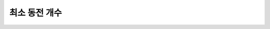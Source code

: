 =====================
최소 동전 개수
=====================

.. figure:: img/mincoin1.png
   :scale: 60%
   :align: center

.. figure:: img/mincoin2.png
   :scale: 60%
   :align: center

.. figure:: img/mincoin3.png
   :scale: 60%
   :align: center

.. figure:: img/mincoin4.png
   :scale: 60%
   :align: center

.. figure:: img/mincoin5.png
   :scale: 60%
   :align: center

.. figure:: img/mincoin6.png
   :scale: 60%
   :align: center

.. figure:: img/mincoin7.png
   :scale: 60%
   :align: center

.. figure:: img/mincoin8.png
   :scale: 60%
   :align: center

.. figure:: img/mincoin9.png
   :scale: 60%
   :align: center
  